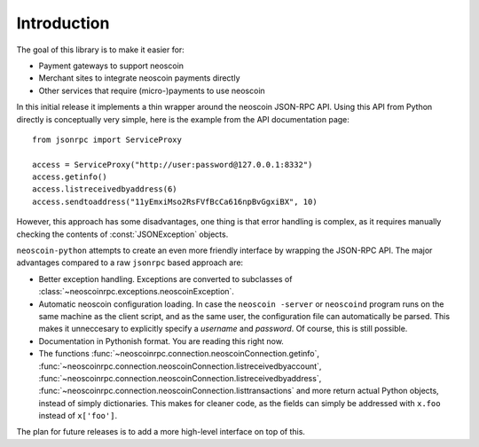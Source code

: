 ****************************
  Introduction
****************************

The goal of this library is to make it easier for:

- Payment gateways to support neoscoin
- Merchant sites to integrate neoscoin payments directly
- Other services that require (micro-)payments to use neoscoin

In this initial release it implements a thin wrapper around the 
neoscoin JSON-RPC API. Using this API from Python directly is conceptually very simple, 
here is the example from the API 
documentation page:

::

    from jsonrpc import ServiceProxy
    
    access = ServiceProxy("http://user:password@127.0.0.1:8332")
    access.getinfo()
    access.listreceivedbyaddress(6)
    access.sendtoaddress("11yEmxiMso2RsFVfBcCa616npBvGgxiBX", 10)

However, this approach has some disadvantages, one thing is that error handling is complex, as it
requires manually checking the contents of :const:`JSONException` objects.

``neoscoin-python`` attempts to create an even more friendly interface by wrapping the JSON-RPC API. The major advantages
compared to a raw ``jsonrpc`` based approach are:

- Better exception handling. Exceptions are converted to subclasses of :class:`~neoscoinrpc.exceptions.neoscoinException`.

- Automatic neoscoin configuration loading. In case the ``neoscoin -server`` or ``neoscoind`` program runs on the same 
  machine as the client script, and as the same user, the configuration file can automatically be parsed. This
  makes it unneccesary to explicitly specify a *username* and *password*. Of course, this is still possible.

- Documentation in Pythonish format. You are reading this right now.

- The functions 
  :func:`~neoscoinrpc.connection.neoscoinConnection.getinfo`, :func:`~neoscoinrpc.connection.neoscoinConnection.listreceivedbyaccount`,
  :func:`~neoscoinrpc.connection.neoscoinConnection.listreceivedbyaddress`, 
  :func:`~neoscoinrpc.connection.neoscoinConnection.listtransactions` and more return actual Python objects, instead of simply
  dictionaries. This makes for cleaner code, as the fields can simply be addressed with ``x.foo`` instead of 
  ``x['foo']``.

The plan for future releases is to add a more high-level interface on top of this.

